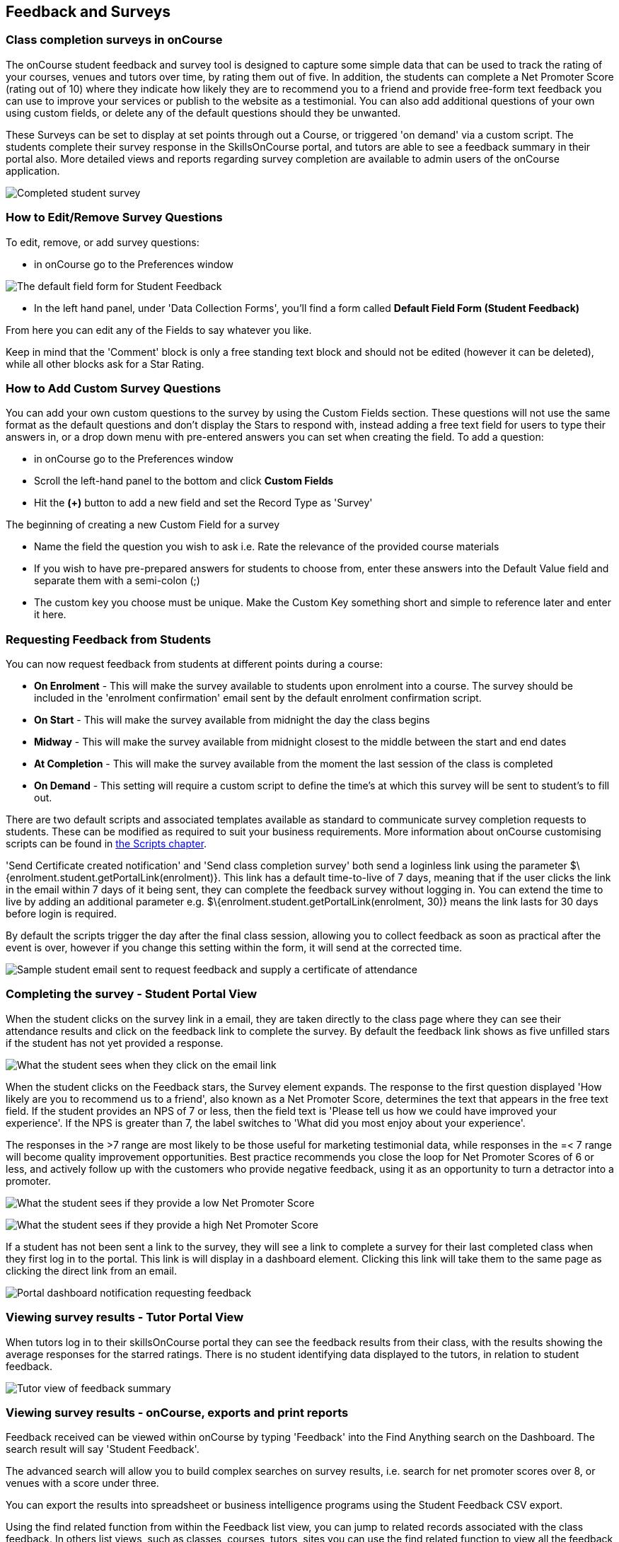 [[feedback]]
== Feedback and Surveys

=== Class completion surveys in onCourse

The onCourse student feedback and survey tool is designed to capture some simple data that can be used to track the rating of your courses, venues and tutors over time, by rating them out of five.
In addition, the students can complete a Net Promoter Score (rating out of 10) where they indicate how likely they are to recommend you to a friend and provide free-form text feedback you can use to improve your services or publish to the website as a testimonial.
You can also add additional questions of your own using custom fields, or delete any of the default questions should they be unwanted.

These Surveys can be set to display at set points through out a Course, or triggered 'on demand' via a custom script.
The students complete their survey response in the SkillsOnCourse portal, and tutors are able to see a feedback summary in their portal also.
More detailed views and reports regarding survey completion are available to admin users of the onCourse application.

image:images/feedback/feedback_positive.png[ Completed student survey,scaledwidth=70.0%]

=== How to Edit/Remove Survey Questions

To edit, remove, or add survey questions:

* in onCourse go to the Preferences window

image:images/data_collection/feedback_default_form.png[The default field form for Student Feedback,scaledwidth=70.0%]

* In the left hand panel, under 'Data Collection Forms', you'll find a form called *Default Field Form (Student Feedback)*

From here you can edit any of the Fields to say whatever you like.

Keep in mind that the 'Comment' block is only a free standing text block and should not be edited (however it can be deleted), while all other blocks ask for a Star Rating.

=== How to Add Custom Survey Questions

You can add your own custom questions to the survey by using the Custom Fields section.
These questions will not use the same format as the default questions and don't display the Stars to respond with, instead adding a free text field for users to type their answers in, or a drop down menu with pre-entered answers you can set when creating the field.
To add a question:

* in onCourse go to the Preferences window
* Scroll the left-hand panel to the bottom and click *Custom Fields*
* Hit the *(+)* button to add a new field and set the Record Type as 'Survey'

The beginning of creating a new Custom Field for a survey

* Name the field the question you wish to ask i.e. Rate the relevance of the provided course materials
* If you wish to have pre-prepared answers for students to choose from, enter these answers into the Default Value field and separate them with a semi-colon (;)
* The custom key you choose must be unique.
Make the Custom Key something short and simple to reference later and enter it here.

=== Requesting Feedback from Students

You can now request feedback from students at different points during a course:

* *On Enrolment* - This will make the survey available to students upon enrolment into a course.
The survey should be included in the 'enrolment confirmation' email sent by the default enrolment confirmation script.
* *On Start* - This will make the survey available from midnight the day the class begins
* *Midway* - This will make the survey available from midnight closest to the middle between the start and end dates
* *At Completion* - This will make the survey available from the moment the last session of the class is completed
* *On Demand* - This setting will require a custom script to define the time's at which this survey will be sent to student's to fill out.

There are two default scripts and associated templates available as standard to communicate survey completion requests to students.
These can be modified as required to suit your business requirements.
More information about onCourse customising scripts can be found in
link:scripts.html[the Scripts chapter].

'Send Certificate created notification' and 'Send class completion survey' both send a loginless link using the parameter $\{enrolment.student.getPortalLink(enrolment)}.
This link has a default time-to-live of 7 days, meaning that if the user clicks the link in the email within 7 days of it being sent, they can complete the feedback survey without logging in.
You can extend the time to live by adding an additional parameter e.g. $\{enrolment.student.getPortalLink(enrolment, 30)} means the link lasts for 30 days before login is required.

By default the scripts trigger the day after the final class session, allowing you to collect feedback as soon as practical after the event is over, however if you change this setting within the form, it will send at the corrected time.

image:images/feedback/standard_email_cert_and_feedback.png[ Sample student email sent to request feedback and supply a certificate of attendance,scaledwidth=70.0%]

=== Completing the survey - Student Portal View

When the student clicks on the survey link in a email, they are taken directly to the class page where they can see their attendance results and click on the feedback link to complete the survey.
By default the feedback link shows as five unfilled stars if the student has not yet provided a response.

image:images/feedback/class_view_feedback_required.png[ What the student sees when they click on the email link,scaledwidth=70.0%]

When the student clicks on the Feedback stars, the Survey element expands.
The response to the first question displayed 'How likely are you to recommend us to a friend', also known as a Net Promoter Score, determines the text that appears in the free text field.
If the student provides an NPS of 7 or less, then the field text is 'Please tell us how we could have improved your experience'.
If the NPS is greater than 7, the label switches to 'What did you most enjoy about your experience'.

The responses in the >7 range are most likely to be those useful for marketing testimonial data, while responses in the =< 7 range will become quality improvement opportunities.
Best practice recommends you close the loop for Net Promoter Scores of 6 or less, and actively follow up with the customers who provide negative feedback, using it as an opportunity to turn a detractor into a promoter.

image:images/feedback/low_NPS_improve_message.png[ What the student sees if they provide a low Net Promoter Score,scaledwidth=70.0%]

image:images/feedback/high_NPS_testimonial_message.png[ What the student sees if they provide a high Net Promoter Score,scaledwidth=70.0%]

If a student has not been sent a link to the survey, they will see a link to complete a survey for their last completed class when they first log in to the portal.
This link is will display in a dashboard element.
Clicking this link will take them to the same page as clicking the direct link from an email.

image:images/feedback/portal_feedback_student_dashboard.png[ Portal dashboard notification requesting feedback,scaledwidth=70.0%]

=== Viewing survey results - Tutor Portal View

When tutors log in to their skillsOnCourse portal they can see the feedback results from their class, with the results showing the average responses for the starred ratings.
There is no student identifying data displayed to the tutors, in relation to student feedback.

image:images/feedback/tutor_feedback_view.png[ Tutor view of feedback summary,scaledwidth=70.0%]

=== Viewing survey results - onCourse, exports and print reports

Feedback received can be viewed within onCourse by typing 'Feedback' into the Find Anything search on the Dashboard.
The search result will say 'Student Feedback'.

The advanced search will allow you to build complex searches on survey results, i.e. search for net promoter scores over 8, or venues with a score under three.

You can export the results into spreadsheet or business intelligence programs using the Student Feedback CSV export.

Using the find related function from within the Feedback list view, you can jump to related records associated with the class feedback.
In others list views, such as classes, courses, tutors, sites you can use the find related function to view all the feedback for that record.

There are three reports currently available from the class list view for feedback called 'Course Completion Survey', 'Course Completion Survey Summary' and 'Course Completion Survey Tutor'.
Examples and instructions on how to print these reports can be found in link:#reports[???]

image:images/feedback/feedback_list_view.png[ Feedback list view in onCourse,scaledwidth=100.0%]

=== Editing and approving feedback for online testimonial use

By default, all new feedback responses will be classified as 'Waiting review' so you can then review the comment and mark it as 'not testimonial' i.e. it is feedback you will use for quality improvement processes or set it to 'public testimonial' to use the feedback in your marketing materials.

When a testimonial is set to 'public testimonial' the comment made by the student is copied into the testimonial field, so you can edit it as needed to remove any spelling or grammatical errors or remove personally identifying data they may have inadvertently included.

Only feedback set to 'Public testimonial' status will be included in the testimonials visible within the course description on your website.

[NOTE]
====
The website takes a random selection of three testimonials each time the course page is refreshed.
====

image:images/feedback/feedback_edit_for_testimonial.png[ Editing a feedback record to create a testimonial,scaledwidth=100.0%]

=== Student Testimonials in web marketing copy

Testimonials set to 'Public testimonial' status will automatically be included in the course marketing copy on your onCourse website.
If more than one testimonial exists for the course, the testimonials will auto scroll or can be scrolled through by the website visitors.
This content is visible on the course page only - it is not shown in the course list views or on class pages.

image:images/feedback/feedback_on_course_page_web.png[ Example student feedback included in the course page,scaledwidth=70.0%]
